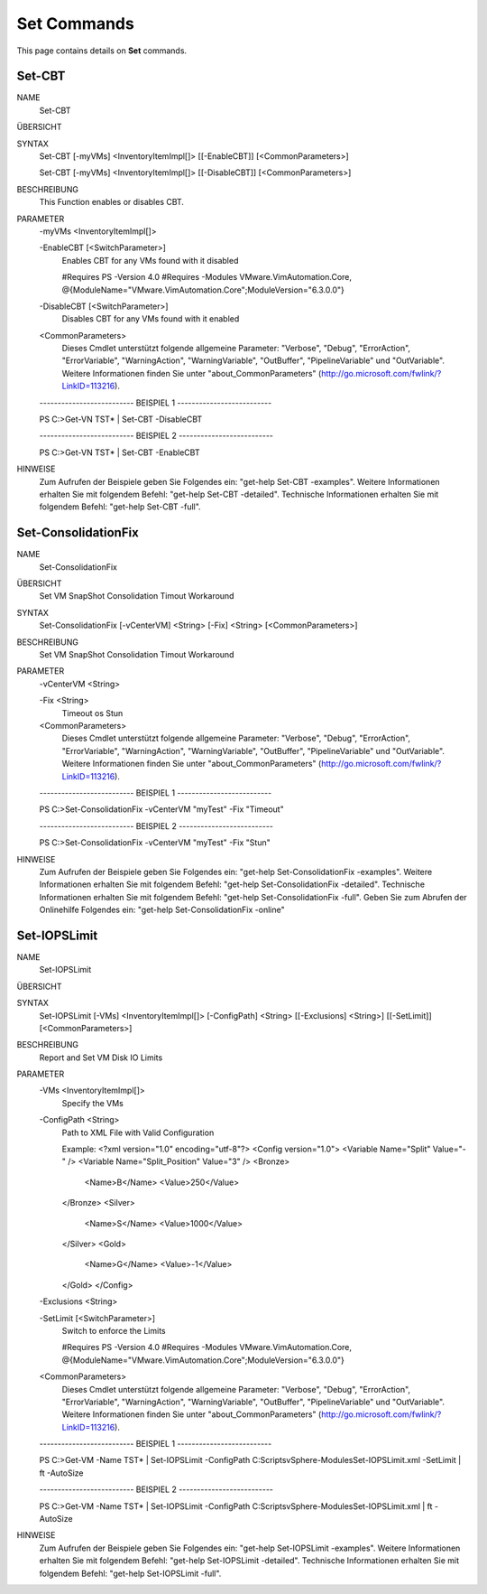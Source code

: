 ﻿Set Commands
=========================

This page contains details on **Set** commands.

Set-CBT
-------------------------


NAME
    Set-CBT
    
ÜBERSICHT
    
    
SYNTAX
    Set-CBT [-myVMs] <InventoryItemImpl[]> [[-EnableCBT]] [<CommonParameters>]
    
    Set-CBT [-myVMs] <InventoryItemImpl[]> [[-DisableCBT]] [<CommonParameters>]
    
    
BESCHREIBUNG
    This Function enables or disables CBT.
    

PARAMETER
    -myVMs <InventoryItemImpl[]>
        
    -EnableCBT [<SwitchParameter>]
        Enables CBT for any VMs found with it disabled
        
        #Requires PS -Version 4.0
        #Requires -Modules VMware.VimAutomation.Core, @{ModuleName="VMware.VimAutomation.Core";ModuleVersion="6.3.0.0"}
        
    -DisableCBT [<SwitchParameter>]
        Disables CBT for any VMs found with it enabled
        
    <CommonParameters>
        Dieses Cmdlet unterstützt folgende allgemeine Parameter: "Verbose", "Debug",
        "ErrorAction", "ErrorVariable", "WarningAction", "WarningVariable",
        "OutBuffer", "PipelineVariable" und "OutVariable". Weitere Informationen finden Sie unter 
        "about_CommonParameters" (http://go.microsoft.com/fwlink/?LinkID=113216). 
    
    -------------------------- BEISPIEL 1 --------------------------
    
    PS C:\>Get-VN TST* | Set-CBT -DisableCBT
    
    
    
    
    
    
    -------------------------- BEISPIEL 2 --------------------------
    
    PS C:\>Get-VN TST* | Set-CBT -EnableCBT
    
    
    
    
    
    
HINWEISE
    Zum Aufrufen der Beispiele geben Sie Folgendes ein: "get-help Set-CBT -examples".
    Weitere Informationen erhalten Sie mit folgendem Befehl: "get-help Set-CBT -detailed".
    Technische Informationen erhalten Sie mit folgendem Befehl: "get-help Set-CBT -full".


Set-ConsolidationFix
-------------------------

NAME
    Set-ConsolidationFix
    
ÜBERSICHT
    Set VM SnapShot Consolidation Timout Workaround
    
    
SYNTAX
    Set-ConsolidationFix [-vCenterVM] <String> [-Fix] <String> [<CommonParameters>]
    
    
BESCHREIBUNG
    Set VM SnapShot Consolidation Timout Workaround
    

PARAMETER
    -vCenterVM <String>
        
    -Fix <String>
        Timeout os Stun
        
    <CommonParameters>
        Dieses Cmdlet unterstützt folgende allgemeine Parameter: "Verbose", "Debug",
        "ErrorAction", "ErrorVariable", "WarningAction", "WarningVariable",
        "OutBuffer", "PipelineVariable" und "OutVariable". Weitere Informationen finden Sie unter 
        "about_CommonParameters" (http://go.microsoft.com/fwlink/?LinkID=113216). 
    
    -------------------------- BEISPIEL 1 --------------------------
    
    PS C:\>Set-ConsolidationFix -vCenterVM "myTest" -Fix "Timeout"
    
    
    
    
    
    
    -------------------------- BEISPIEL 2 --------------------------
    
    PS C:\>Set-ConsolidationFix -vCenterVM "myTest" -Fix "Stun"
    
    
    
    
    
    
HINWEISE
    Zum Aufrufen der Beispiele geben Sie Folgendes ein: "get-help Set-ConsolidationFix -examples".
    Weitere Informationen erhalten Sie mit folgendem Befehl: "get-help Set-ConsolidationFix -detailed".
    Technische Informationen erhalten Sie mit folgendem Befehl: "get-help Set-ConsolidationFix -full".
    Geben Sie zum Abrufen der Onlinehilfe Folgendes ein: "get-help Set-ConsolidationFix -online"


Set-IOPSLimit
-------------------------

NAME
    Set-IOPSLimit
    
ÜBERSICHT
    
    
SYNTAX
    Set-IOPSLimit [-VMs] <InventoryItemImpl[]> [-ConfigPath] <String> [[-Exclusions] <String>] [[-SetLimit]] [<CommonParameters>]
    
    
BESCHREIBUNG
    Report and Set VM Disk IO Limits
    

PARAMETER
    -VMs <InventoryItemImpl[]>
        Specify the VMs
        
    -ConfigPath <String>
        Path to XML File with Valid Configuration
        
        Example:
        <?xml version="1.0" encoding="utf-8"?>
        <Config version="1.0">
        <Variable Name="Split" Value="-" />
        <Variable Name="Split_Position" Value="3" />
        <Bronze>
          <Name>B</Name>
          <Value>250</Value>
        </Bronze>
        <Silver>
          <Name>S</Name>
          <Value>1000</Value>
        </Silver>
        <Gold>
          <Name>G</Name>
          <Value>-1</Value>
        </Gold>
        </Config>
        
    -Exclusions <String>
        
    -SetLimit [<SwitchParameter>]
        Switch to enforce the Limits
        
        #Requires PS -Version 4.0
        #Requires -Modules VMware.VimAutomation.Core, @{ModuleName="VMware.VimAutomation.Core";ModuleVersion="6.3.0.0"}
        
    <CommonParameters>
        Dieses Cmdlet unterstützt folgende allgemeine Parameter: "Verbose", "Debug",
        "ErrorAction", "ErrorVariable", "WarningAction", "WarningVariable",
        "OutBuffer", "PipelineVariable" und "OutVariable". Weitere Informationen finden Sie unter 
        "about_CommonParameters" (http://go.microsoft.com/fwlink/?LinkID=113216). 
    
    -------------------------- BEISPIEL 1 --------------------------
    
    PS C:\>Get-VM -Name TST* | Set-IOPSLimit -ConfigPath C:\Scripts\vSphere-Modules\Set-IOPSLimit.xml -SetLimit | ft -AutoSize
    
    
    
    
    
    
    -------------------------- BEISPIEL 2 --------------------------
    
    PS C:\>Get-VM -Name TST* | Set-IOPSLimit -ConfigPath C:\Scripts\vSphere-Modules\Set-IOPSLimit.xml | ft -AutoSize
    
    
    
    
    
    
HINWEISE
    Zum Aufrufen der Beispiele geben Sie Folgendes ein: "get-help Set-IOPSLimit -examples".
    Weitere Informationen erhalten Sie mit folgendem Befehl: "get-help Set-IOPSLimit -detailed".
    Technische Informationen erhalten Sie mit folgendem Befehl: "get-help Set-IOPSLimit -full".




